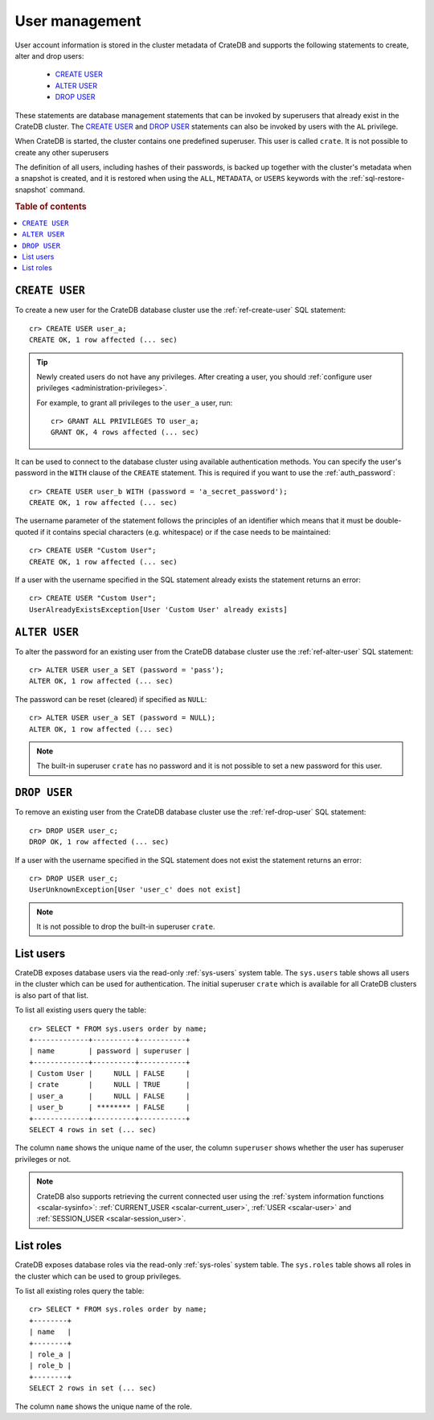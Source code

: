 .. _administration_user_management:

===============
User management
===============

User account information is stored in the cluster metadata of CrateDB and
supports the following statements to create, alter and drop users:

    * `CREATE USER`_
    * `ALTER USER`_
    * `DROP USER`_

These statements are database management statements that can be invoked by
superusers that already exist in the CrateDB cluster. The `CREATE USER`_ and
`DROP USER`_ statements can also be invoked by users with the ``AL`` privilege.

When CrateDB is started, the cluster contains one predefined superuser. This
user is called ``crate``. It is not possible to create any other superusers

The definition of all users, including hashes of their passwords, is backed up
together with the cluster's metadata when a snapshot is created, and it is 
restored when using the ``ALL``, ``METADATA``, or ``USERS`` keywords with the 
:ref:`sql-restore-snapshot` command.

.. rubric:: Table of contents

.. contents::
   :local:

``CREATE USER``
===============

To create a new user for the CrateDB database cluster use the
:ref:`ref-create-user` SQL statement::

    cr> CREATE USER user_a;
    CREATE OK, 1 row affected (... sec)

.. TIP::

    Newly created users do not have any privileges. After creating a user, you
    should :ref:`configure user privileges <administration-privileges>`.

    For example, to grant all privileges to the ``user_a`` user, run::

        cr> GRANT ALL PRIVILEGES TO user_a;
        GRANT OK, 4 rows affected (... sec)

.. hide:

    cr> REVOKE ALL PRIVILEGES FROM user_a;
    REVOKE OK, 4 rows affected (... sec)

It can be used to connect to the database cluster using available authentication
methods. You can specify the user's password in the ``WITH`` clause of the
``CREATE`` statement. This is required if you want to use the
:ref:`auth_password`::

    cr> CREATE USER user_b WITH (password = 'a_secret_password');
    CREATE OK, 1 row affected (... sec)

The username parameter of the statement follows the principles of an identifier
which means that it must be double-quoted if it contains special characters
(e.g. whitespace) or if the case needs to be maintained::

    cr> CREATE USER "Custom User";
    CREATE OK, 1 row affected (... sec)

If a user with the username specified in the SQL statement already exists the
statement returns an error::

    cr> CREATE USER "Custom User";
    UserAlreadyExistsException[User 'Custom User' already exists]


``ALTER USER``
==============

To alter the password for an existing user from the CrateDB database cluster use
the :ref:`ref-alter-user` SQL statement::

    cr> ALTER USER user_a SET (password = 'pass');
    ALTER OK, 1 row affected (... sec)

The password can be reset (cleared) if specified as ``NULL``::

    cr> ALTER USER user_a SET (password = NULL);
    ALTER OK, 1 row affected (... sec)

.. NOTE::

    The built-in superuser ``crate`` has no password and it is not possible to set a new password for this user.


``DROP USER``
=============

.. hide:

    cr> CREATE USER user_c;
    CREATE OK, 1 row affected (... sec)

To remove an existing user from the CrateDB database cluster use the
:ref:`ref-drop-user` SQL statement::

    cr> DROP USER user_c;
    DROP OK, 1 row affected (... sec)

If a user with the username specified in the SQL statement does not exist the
statement returns an error::

    cr> DROP USER user_c;
    UserUnknownException[User 'user_c' does not exist]

.. NOTE::

    It is not possible to drop the built-in superuser ``crate``.

List users
==========

CrateDB exposes database users via the read-only :ref:`sys-users` system table.
The ``sys.users`` table shows all users in the cluster which can be used for
authentication. The initial superuser ``crate`` which is available for all
CrateDB clusters is also part of that list.

To list all existing users query the table::

    cr> SELECT * FROM sys.users order by name;
    +-------------+----------+-----------+
    | name        | password | superuser |
    +-------------+----------+-----------+
    | Custom User |     NULL | FALSE     |
    | crate       |     NULL | TRUE      |
    | user_a      |     NULL | FALSE     |
    | user_b      | ******** | FALSE     |
    +-------------+----------+-----------+
    SELECT 4 rows in set (... sec)

The column ``name`` shows the unique name of the user, the column ``superuser``
shows whether the user has superuser privileges or not.

.. NOTE::

    CrateDB also supports retrieving the current connected user using the
    :ref:`system information functions <scalar-sysinfo>`: :ref:`CURRENT_USER
    <scalar-current_user>`, :ref:`USER <scalar-user>` and :ref:`SESSION_USER
    <scalar-session_user>`.

List roles
==========

.. hide:

    cr> CREATE ROLE role_a;
    CREATE OK, 1 row affected (... sec)
    cr> CREATE ROLE role_b;
    CREATE OK, 1 row affected (... sec)

CrateDB exposes database roles via the read-only :ref:`sys-roles` system table.
The ``sys.roles`` table shows all roles in the cluster which can be used to
group privileges.

To list all existing roles query the table::

    cr> SELECT * FROM sys.roles order by name;
    +--------+
    | name   |
    +--------+
    | role_a |
    | role_b |
    +--------+
    SELECT 2 rows in set (... sec)

The column ``name`` shows the unique name of the role.

.. vale off
.. Drop Users & Roles
.. hide:

    cr> DROP USER "Custom User";
    DROP OK, 1 row affected (... sec)
    cr> DROP USER user_a;
    DROP OK, 1 row affected (... sec)
    cr> DROP USER user_b;
    DROP OK, 1 row affected (... sec)
    cr> DROP ROLE role_a;
    DROP OK, 1 row affected (... sec)
    cr> DROP ROLE role_b;
    DROP OK, 1 row affected (... sec)

